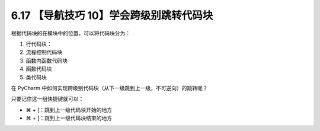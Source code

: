 6.17 【导航技巧 10】学会跨级别跳转代码块
========================================

.. image:: http://image.iswbm.com/20200804124133.png

根据代码块的在模块中的位置，可以将代码块分为：

1. 行代码块：
2. 流程控制代码块
3. 函数内函数代码块
4. 函数代码块
5. 类代码块

在 PyCharm
中如何实现跨级别代码块（从下一级跳到上一级，不可逆向）的跳转呢？

只要记住这一组快捷键就可以：

-  ⌘ + [：跳到上一级代码块开始的地方
-  ⌘ + ]：跳到上一级代码块结束的地方

.. image:: http://image.iswbm.com/Kapture%202020-08-29%20at%2016.22.46.gif
